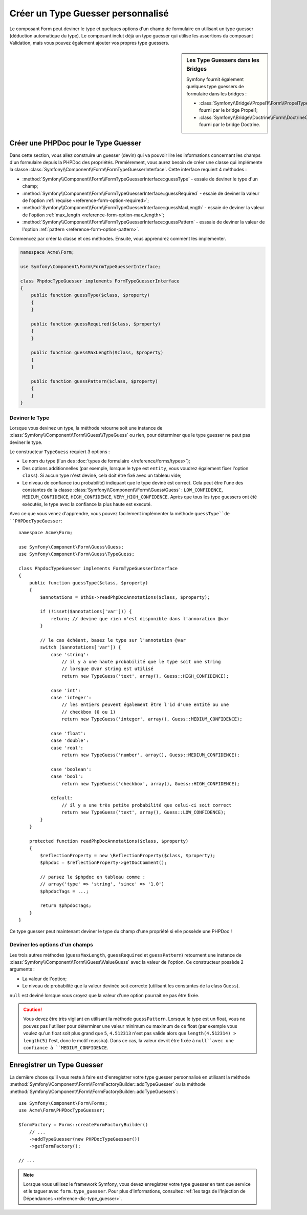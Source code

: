 .. index::
    single: Forms; Custom Type Guesser

Créer un Type Guesser personnalisé
==================================

Le composant Form peut deviner le type et quelques options d'un champ de
formulaire en utilisant un type guesser (déduction automatique du type). Le composant
inclut déjà un type guesser qui utilise les assertions du composant
Validation, mais vous pouvez également ajouter vos propres type guessers.

.. sidebar:: Les Type Guessers dans les Bridges

    Symfony fournit également quelques type guessers de formulaire dans les bridges :

    * :class:`Symfony\\Bridge\\Propel1\\Form\\PropelTypeGuesser` fourni par
      le bridge Propel1;
    * :class:`Symfony\\Bridge\\Doctrine\\Form\\DoctrineOrmTypeGuesser`
      fourni par le bridge Doctrine.

Créer une PHPDoc pour le Type Guesser
-------------------------------------

Dans cette section, vous allez construire un guesser (devin) qui va pouvoir
lire les informations concernant les champs d'un formulaire depuis la PHPDoc
des propriétés. Premièrement, vous aurez besoin de créer une classe qui implémente
la classe :class:`Symfony\\Component\\Form\\FormTypeGuesserInterface`.
Cette interface requiert 4 méthodes :

* :method:`Symfony\\Component\\Form\\FormTypeGuesserInterface::guessType` -
  essaie de deviner le type d'un champ;
* :method:`Symfony\\Component\\Form\\FormTypeGuesserInterface::guessRequired` -
  essaie de deviner la valeur de l'option :ref:`requise <reference-form-option-required>`;
* :method:`Symfony\\Component\\Form\\FormTypeGuesserInterface::guessMaxLength` -
  essaie de deviner la valeur de l'option :ref:`max_length <reference-form-option-max_length>`;
* :method:`Symfony\\Component\\Form\\FormTypeGuesserInterface::guessPattern` -
  esssaie de deviner la valeur de l'option :ref:`pattern <reference-form-option-pattern>`.

Commencez par créer la classe et ces méthodes. Ensuite, vous apprendrez comment les implémenter.

.. code-block:: php

    namespace Acme\Form;

    use Symfony\Component\Form\FormTypeGuesserInterface;

    class PhpdocTypeGuesser implements FormTypeGuesserInterface
    {
        public function guessType($class, $property)
        {
        }

        public function guessRequired($class, $property)
        {
        }

        public function guessMaxLength($class, $property)
        {
        }

        public function guessPattern($class, $property)
        {
        }
    }

Deviner le Type
~~~~~~~~~~~~~~~

Lorsque vous devinez un type, la méthode retourne soit une instance
de :class:`Symfony\\Component\\Form\\Guess\\TypeGuess` ou rien, pour
déterminer que le type guesser ne peut pas deviner le type.

Le constructeur ``TypeGuess`` requiert 3 options :

* Le nom du type (l'un des :doc:`types de formulaire </reference/forms/types>`);
* Des options additionnelles (par exemple, lorsque le type est ``entity``,
  vous voudrez également fixer l'option ``class``). Si aucun type n'est
  deviné, cela doit être fixé avec un tableau vide;
* Le niveau de confiance (ou probabilité) indiquant que le type deviné
  est correct. Cela peut être l'une des constantes de la classe
  :class:`Symfony\\Component\\Form\\Guess\Guess` : ``LOW_CONFIDENCE``,
  ``MEDIUM_CONFIDENCE``, ``HIGH_CONFIDENCE``, ``VERY_HIGH_CONFIDENCE``. Après
  que tous les type guessers ont été exécutés, le type avec la confiance
  la plus haute est executé.

Avec ce que vous venez d'apprendre, vous pouvez facilement implémenter la méthode
``guessType``de ``PHPDocTypeGuesser``::

    namespace Acme\Form;

    use Symfony\Component\Form\Guess\Guess;
    use Symfony\Component\Form\Guess\TypeGuess;

    class PhpdocTypeGuesser implements FormTypeGuesserInterface
    {
        public function guessType($class, $property)
        {
            $annotations = $this->readPhpDocAnnotations($class, $property);

            if (!isset($annotations['var'])) {
                return; // devine que rien n'est disponible dans l'annoration @var
            }

            // le cas échéant, basez le type sur l'annotation @var
            switch ($annotations['var']) {
                case 'string':
                    // il y a une haute probabilité que le type soit une string
                    // lorsque @var string est utilisé
                    return new TypeGuess('text', array(), Guess::HIGH_CONFIDENCE);

                case 'int':
                case 'integer':
                    // les entiers peuvent également être l'id d'une entité ou une
                    // checkbox (0 ou 1)
                    return new TypeGuess('integer', array(), Guess::MEDIUM_CONFIDENCE);

                case 'float':
                case 'double':
                case 'real':
                    return new TypeGuess('number', array(), Guess::MEDIUM_CONFIDENCE);

                case 'boolean':
                case 'bool':
                    return new TypeGuess('checkbox', array(), Guess::HIGH_CONFIDENCE);

                default:
                    // il y a une très petite probabilité que celui-ci soit correct
                    return new TypeGuess('text', array(), Guess::LOW_CONFIDENCE);
            }
        }

        protected function readPhpDocAnnotations($class, $property)
        {
            $reflectionProperty = new \ReflectionProperty($class, $property);
            $phpdoc = $reflectionProperty->getDocComment();

            // parsez le $phpdoc en tableau comme :
            // array('type' => 'string', 'since' => '1.0')
            $phpdocTags = ...;

            return $phpdocTags;
        }
    }

Ce type guesser peut maintenant deviner le type du champ d'une propriété
si elle possède une PHPDoc !

Deviner les options d'un champs
~~~~~~~~~~~~~~~~~~~~~~~~~~~~~~~

Les trois autres méthodes (``guessMaxLength``, ``guessRequired`` et
``guessPattern``) retournent une instance de
:class:`Symfony\\Component\\Form\\Guess\\ValueGuess` avec la valeur de
l'option. Ce constructeur possède 2 arguments :

* La valeur de l'option;
* Le niveau de probabilité que la valeur devinée soit correcte (utilisant
  les constantes de la class ``Guess``).

``null`` est deviné lorsque vous croyez que la valeur d'une option pourrait
ne pas être fixée.

.. caution::

    Vous devez être très vigilant en utilisant la méthode ``guessPattern``.
    Lorsque le type est un float, vous ne pouvez pas l'utiliser pour déterminer
    une valeur minimum ou maximum de ce float (par exemple vous voulez qu'un
    float soit plus grand que ``5``, ``4.512313`` n'est pas valide alors que
    ``length(4.512314) > length(5)`` l'est, donc le motif reussira). Dans
    ce cas, la valeur devrit être fixée à ``null``avec une confiance à
    ``MEDIUM_CONFIDENCE``.

Enregistrer un Type Guesser
---------------------------

La dernière chose qu'il vous reste à faire est d'enregistrer votre type guesser
personnalisé en utilisant la méthode
:method:`Symfony\\Component\\Form\\FormFactoryBuilder::addTypeGuesser` ou la méthode
:method:`Symfony\\Component\\Form\\FormFactoryBuilder::addTypeGuessers`::

    use Symfony\Component\Form\Forms;
    use Acme\Form\PHPDocTypeGuesser;

    $formFactory = Forms::createFormFactoryBuilder()
        // ...
        ->addTypeGuesser(new PHPDocTypeGuesser())
        ->getFormFactory();

    // ...

.. note::

    Lorsque vous utilisez le framework Symfony, vous devez enregistrer votre type guesser
    en tant que service et le taguer avec ``form.type_guesser``. Pour plus d'informations,
    consultez :ref:`les tags de l'Injection de Dépendances <reference-dic-type_guesser>`.
